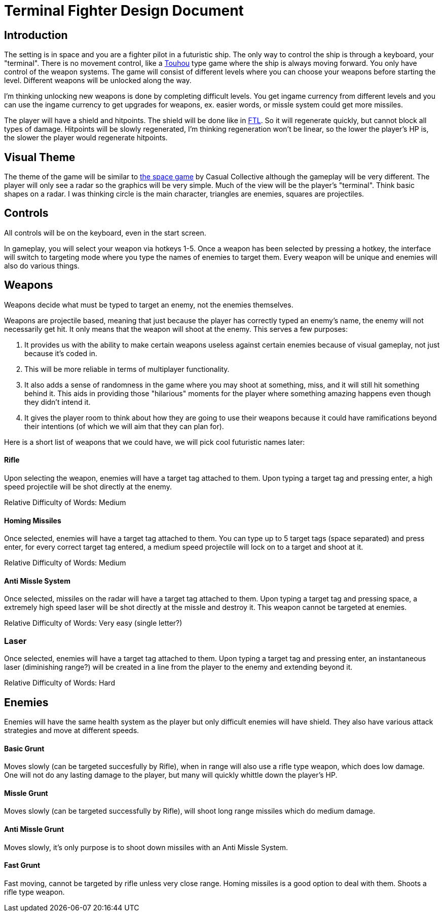 = Terminal Fighter Design Document

== Introduction

The setting is in space and you are a fighter pilot in a futuristic ship. The only way to control the ship is through a keyboard, your "terminal". There is no movement control, like a https://www.youtube.com/watch?v=WdoF0iayjvs[Touhou] type game where the ship is always moving forward. You only have control of the weapon systems. The game will consist of different levels where you can choose your weapons before starting the level. Different weapons will be unlocked along the way.

I'm thinking unlocking new weapons is done by completing difficult levels. You get ingame currency from different levels and you can use the ingame currency to get upgrades for weapons, ex. easier words, or missle system could get more missiles.

The player will have a shield and hitpoints. The shield will be done like in https://www.youtube.com/watch?v=Acwjfkc_M90[FTL]. So it will regenerate quickly, but cannot block all types of damage. Hitpoints will be slowly regenerated, I'm thinking regeneration won't be linear, so the lower the player's HP is, the slower the player would regenerate hitpoints.

== Visual Theme

The theme of the game will be similar to http://old.casualcollective.com/#games/The_Space_Game[the space game] by Casual Collective although the gameplay will be very different. The player will only see a radar so the graphics will be very simple. Much of the view will be the player's "terminal". Think basic shapes on a radar. I was thinking circle is the main character, triangles are enemies, squares are projectiles.

== Controls

All controls will be on the keyboard, even in the start screen.

In gameplay, you will select your weapon via hotkeys 1-5. Once a weapon has been selected by pressing a hotkey, the interface will switch to targeting mode where you type the names of enemies to target them. Every weapon will be unique and enemies will also do various things.

== Weapons

Weapons decide what must be typed to target an enemy, not the enemies themselves.

Weapons are projectile based, meaning that just because the player has correctly typed an enemy's name, the enemy will not necessarily get hit. It only means that the weapon will shoot at the enemy. This serves a few purposes:

. It provides us with the ability to make certain weapons useless against certain enemies because of visual gameplay, not just because it's coded in.
. This will be more reliable in terms of multiplayer functionality.
. It also adds a sense of randomness in the game where you may shoot at something, miss, and it will still hit something behind it. This aids in providing those "hilarious" moments for the player where something amazing happens even though they didn't intend it.
. It gives the player room to think about how they are going to use their weapons because it could have ramifications beyond
their intentions (of which we will aim that they can plan for).

Here is a short list of weapons that we could have, we will pick cool futuristic names later:

==== Rifle
Upon selecting the weapon, enemies will have a target tag attached to them. Upon typing a target tag and pressing enter, a high speed projectile will be shot directly at the enemy.

Relative Difficulty of Words: Medium

==== Homing Missiles
Once selected, enemies will have a target tag attached to them. You can type up to 5 target tags (space separated) and press enter, for every correct target tag entered, a medium speed projectile will lock on to a target and shoot at it.

Relative Difficulty of Words: Medium

==== Anti Missle System
Once selected, missiles on the radar will have a target tag attached to them. Upon typing a target tag and pressing space, a extremely high speed laser will be shot directly at the missle and destroy it. This weapon cannot be targeted at enemies.

Relative Difficulty of Words: Very easy (single letter?)

=== Laser
Once selected, enemies will have a target tag attached to them. Upon typing a target tag and pressing enter, an instantaneous laser (diminishing range?) will be created in a line from the player to the enemy and extending beyond it.

Relative Difficulty of Words: Hard

== Enemies

Enemies will have the same health system as the player but only difficult enemies will have shield. They also have various attack strategies and move at different speeds.

==== Basic Grunt
Moves slowly (can be targeted succesfully by Rifle), when in range will also use a rifle type weapon, which does low damage. One will not do any lasting damage to the player, but many will quickly whittle down the player's HP.

==== Missle Grunt
Moves slowly (can be targeted successfully by Rifle), will shoot long range missiles which do medium damage.

==== Anti Missle Grunt
Moves slowly, it's only purpose is to shoot down missiles with an Anti Missle System.

==== Fast Grunt
Fast moving, cannot be targeted by rifle unless very close range. Homing missiles is a good option to deal with them. Shoots a rifle type weapon.
